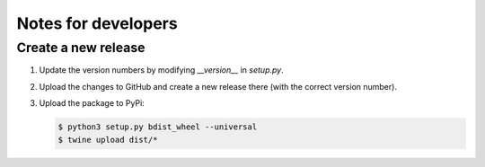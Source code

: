 
********************
Notes for developers
********************

Create a new release
====================

1.  Update the version numbers by modifying `__version__` in `setup.py`.

2.  Upload the changes to GitHub and create a new release there (with the correct version number).

3.  Upload the package to PyPi:

    .. code-block:: bash

      $ python3 setup.py bdist_wheel --universal
      $ twine upload dist/*


